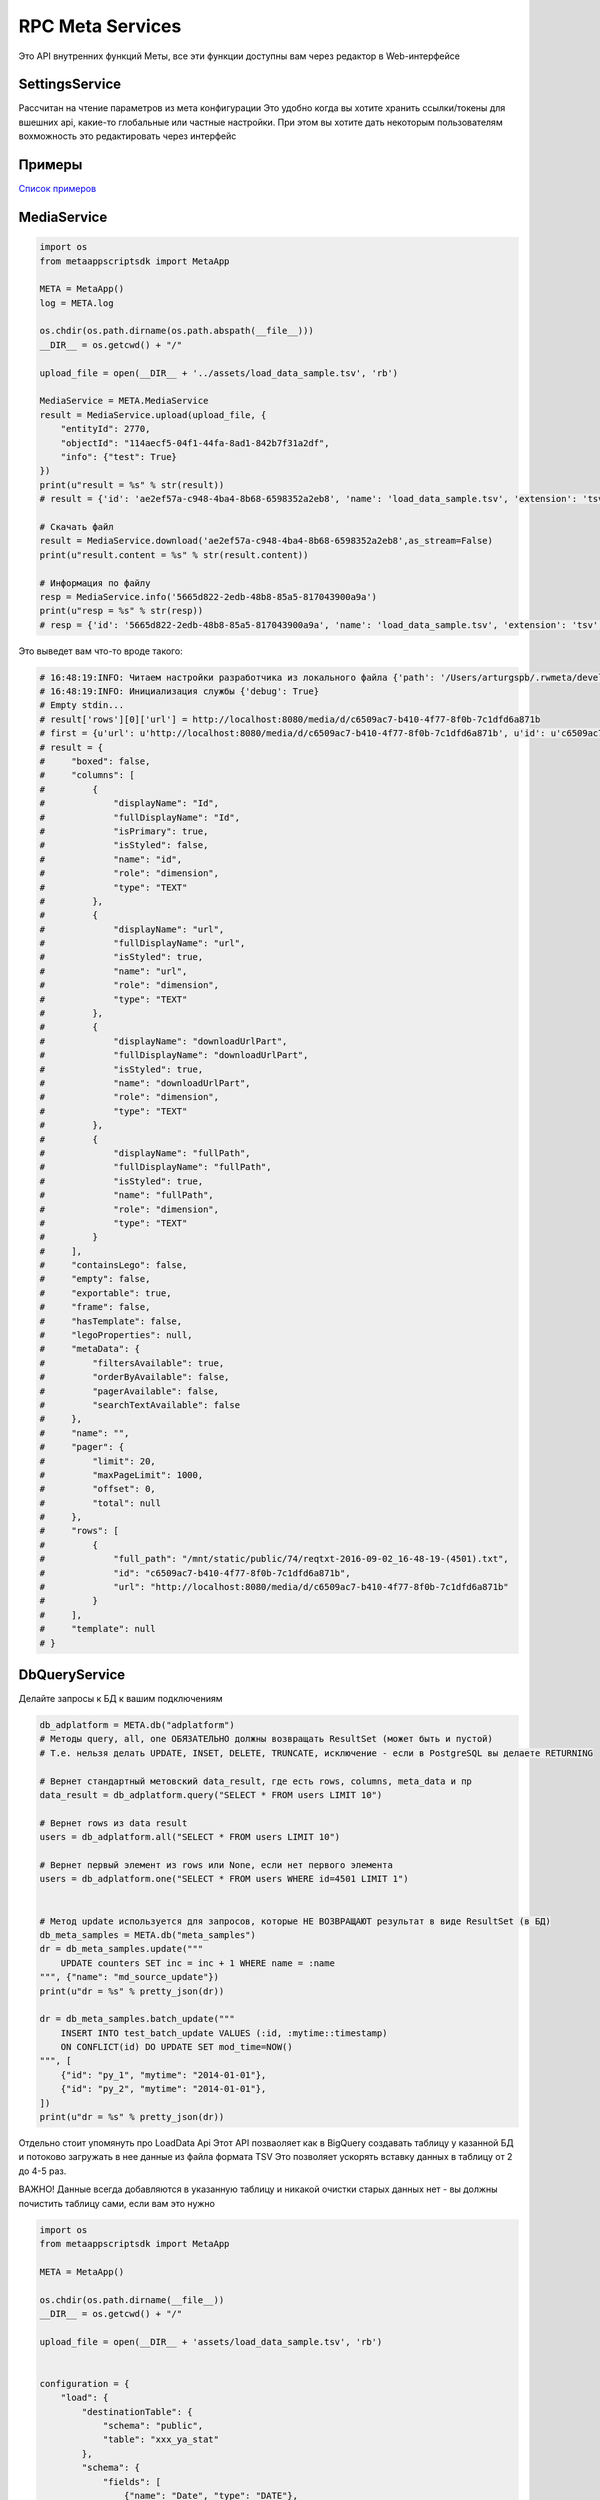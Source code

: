 =====================
RPC Meta Services
=====================

Это API внутренних функций Меты, все эти функции доступны вам через редактор в Web-интерфейсе

SettingsService
---------------

Рассчитан на чтение параметров из мета конфигурации
Это удобно когда вы хотите хранить ссылки/токены для вшешних api, какие-то глобальные или частные настройки.
При этом вы хотите дать некоторым пользователям вохможность это редактировать через интерфейс

Примеры
-------

`Список примеров
<https://github.com/rw-meta/meta-app-script-py-sdk/tree/master/metaappscriptsdk/examples/settings_api>`_


MediaService
------------

.. code-block:: python

    import os
    from metaappscriptsdk import MetaApp

    META = MetaApp()
    log = META.log

    os.chdir(os.path.dirname(os.path.abspath(__file__)))
    __DIR__ = os.getcwd() + "/"

    upload_file = open(__DIR__ + '../assets/load_data_sample.tsv', 'rb')

    MediaService = META.MediaService
    result = MediaService.upload(upload_file, {
        "entityId": 2770,
        "objectId": "114aecf5-04f1-44fa-8ad1-842b7f31a2df",
        "info": {"test": True}
    })
    print(u"result = %s" % str(result))
    # result = {'id': 'ae2ef57a-c948-4ba4-8b68-6598352a2eb8', 'name': 'load_data_sample.tsv', 'extension': 'tsv', 'mime': 'text', 'url': None, 'creationTime': '2017-11-08T16:57:46Z', 'userId': 4501, 'fileSize': 256, 'info': {'test': True}, 'private': True, 'downloadUrlPart': '/api/meta/v1/media/d/ae2ef57a-c948-4ba4-8b68-6598352a2eb8'}

    # Скачать файл
    result = MediaService.download('ae2ef57a-c948-4ba4-8b68-6598352a2eb8',as_stream=False)
    print(u"result.content = %s" % str(result.content))

    # Информация по файлу
    resp = MediaService.info('5665d822-2edb-48b8-85a5-817043900a9a')
    print(u"resp = %s" % str(resp))
    # resp = {'id': '5665d822-2edb-48b8-85a5-817043900a9a', 'name': 'load_data_sample.tsv', 'extension': 'tsv', 'mime': 'text', 'url': None, 'creationTime': '2017-11-08T16:45:00Z', 'userId': 4501, 'fileSize': 256, 'info': {'test': True}, 'private': True, 'downloadUrlPart': '/api/meta/v1/media/d/5665d822-2edb-48b8-85a5-817043900a9a'}




Это выведет вам что-то вроде такого:

.. code-block:: python

    # 16:48:19:INFO: Читаем настройки разработчика из локального файла {'path': '/Users/arturgspb/.rwmeta/developer_settings.json'}
    # 16:48:19:INFO: Инициализация службы {'debug': True}
    # Empty stdin...
    # result['rows'][0]['url'] = http://localhost:8080/media/d/c6509ac7-b410-4f77-8f0b-7c1dfd6a871b
    # first = {u'url': u'http://localhost:8080/media/d/c6509ac7-b410-4f77-8f0b-7c1dfd6a871b', u'id': u'c6509ac7-b410-4f77-8f0b-7c1dfd6a871b', u'full_path': u'/mnt/static/public/74/reqtxt-2016-09-02_16-48-19-(4501).txt'}
    # result = {
    #     "boxed": false,
    #     "columns": [
    #         {
    #             "displayName": "Id",
    #             "fullDisplayName": "Id",
    #             "isPrimary": true,
    #             "isStyled": false,
    #             "name": "id",
    #             "role": "dimension",
    #             "type": "TEXT"
    #         },
    #         {
    #             "displayName": "url",
    #             "fullDisplayName": "url",
    #             "isStyled": true,
    #             "name": "url",
    #             "role": "dimension",
    #             "type": "TEXT"
    #         },
    #         {
    #             "displayName": "downloadUrlPart",
    #             "fullDisplayName": "downloadUrlPart",
    #             "isStyled": true,
    #             "name": "downloadUrlPart",
    #             "role": "dimension",
    #             "type": "TEXT"
    #         },
    #         {
    #             "displayName": "fullPath",
    #             "fullDisplayName": "fullPath",
    #             "isStyled": true,
    #             "name": "fullPath",
    #             "role": "dimension",
    #             "type": "TEXT"
    #         }
    #     ],
    #     "containsLego": false,
    #     "empty": false,
    #     "exportable": true,
    #     "frame": false,
    #     "hasTemplate": false,
    #     "legoProperties": null,
    #     "metaData": {
    #         "filtersAvailable": true,
    #         "orderByAvailable": false,
    #         "pagerAvailable": false,
    #         "searchTextAvailable": false
    #     },
    #     "name": "",
    #     "pager": {
    #         "limit": 20,
    #         "maxPageLimit": 1000,
    #         "offset": 0,
    #         "total": null
    #     },
    #     "rows": [
    #         {
    #             "full_path": "/mnt/static/public/74/reqtxt-2016-09-02_16-48-19-(4501).txt",
    #             "id": "c6509ac7-b410-4f77-8f0b-7c1dfd6a871b",
    #             "url": "http://localhost:8080/media/d/c6509ac7-b410-4f77-8f0b-7c1dfd6a871b"
    #         }
    #     ],
    #     "template": null
    # }


DbQueryService
--------------

Делайте запросы к БД к вашим подключениям

.. code-block:: python

    db_adplatform = META.db("adplatform")
    # Методы query, all, one ОБЯЗАТЕЛЬНО должны возвращать ResultSet (может быть и пустой)
    # Т.е. нельзя делать UPDATE, INSET, DELETE, TRUNCATE, исключение - если в PostgreSQL вы делаете RETURNING

    # Вернет стандартный метовский data_result, где есть rows, columns, meta_data и пр
    data_result = db_adplatform.query("SELECT * FROM users LIMIT 10")

    # Вернет rows из data result
    users = db_adplatform.all("SELECT * FROM users LIMIT 10")

    # Вернет первый элемент из rows или None, если нет первого элемента
    users = db_adplatform.one("SELECT * FROM users WHERE id=4501 LIMIT 1")


    # Метод update используется для запросов, которые НЕ ВОЗВРАЩАЮТ результат в виде ResultSet (в БД)
    db_meta_samples = META.db("meta_samples")
    dr = db_meta_samples.update("""
        UPDATE counters SET inc = inc + 1 WHERE name = :name
    """, {"name": "md_source_update"})
    print(u"dr = %s" % pretty_json(dr))

    dr = db_meta_samples.batch_update("""
        INSERT INTO test_batch_update VALUES (:id, :mytime::timestamp)
        ON CONFLICT(id) DO UPDATE SET mod_time=NOW()
    """, [
        {"id": "py_1", "mytime": "2014-01-01"},
        {"id": "py_2", "mytime": "2014-01-01"},
    ])
    print(u"dr = %s" % pretty_json(dr))


Отдельно стоит упомянуть про LoadData Api
Этот API позваоляет как в BigQuery создавать таблицу у казанной БД и потоково загружать в нее данные из файла формата TSV
Это позволяет ускорять вставку данных в таблицу от 2 до 4-5 раз.

ВАЖНО! Данные всегда добавляются в указанную таблицу и никакой очистки старых данных нет - вы должны почистить таблицу сами, если вам это нужно

.. code-block:: python

    import os
    from metaappscriptsdk import MetaApp

    META = MetaApp()

    os.chdir(os.path.dirname(__file__))
    __DIR__ = os.getcwd() + "/"

    upload_file = open(__DIR__ + 'assets/load_data_sample.tsv', 'rb')


    configuration = {
        "load": {
            "destinationTable": {
                "schema": "public",
                "table": "xxx_ya_stat"
            },
            "schema": {
                "fields": [
                    {"name": "Date", "type": "DATE"},
                    {"name": "Clicks", "type": "LONG"},
                    {"name": "Cost", "type": "DECIMAL"},
                    {"name": "AdNetworkType", "type": "TEXT"},
                ]
            }
        }
    }

    db = META.db("meta_samples")
    db.upload_data(upload_file, configuration)


SettingsService
---------------

Получайте настройки из стандартного источника настроек

.. code-block:: python

    settings = META.SettingsService

    # Вернуть только данные
    rwapp_conf = settings.data_get("rwapp")

    # Полная информация о данных + данные
    full_rwapp_conf = settings.data_get("rwapp", data_only=False)

    onec_url = settings.config_param("rwapp", "app.onec.url")


IssueService
------------

Управляйте тикетами через стандартные методы

.. code-block:: python

    from metaappscriptsdk import MetaApp

    META = MetaApp()

    IssueService = META.IssueService

    test_issue_id = 12067
    IssueService.add_issue_msg(test_issue_id, "robo test")
    IssueService.done_issue(test_issue_id)


UserManagementService
---------------------

Управляйте пользователями

.. code-block:: python

    from metaappscriptsdk import MetaApp

    META = MetaApp()

    UserManagementService = META.UserManagementService
    resp = UserManagementService.send_recovery_notice("arturgspb", "meta")
    print(u"resp = %s" % str(resp))
    # resp = {'error': None, 'error_details': None, 'success_details': 'Вам отправлено уведомление о сбросе пароля на email art@realweb.ru. Следуйте инструкциям из письма.'}

    resp = UserManagementService.send_recovery_notice("unknown_login_123123123", "meta")
    print(u"resp = %s" % str(resp))
    # resp = {'error': 'user_not_found', 'error_details': 'Пользователь с таким логином не найден', 'success_details': None}



StarterService
--------------

Для работы с апи запускатора


MailService
-----------

Для работы с почтовым клиентом

.. code-block:: python

    from metaappscriptsdk import MetaApp

    META = MetaApp()

    # Рекомендуется выдумывать unique_id для КАЖДОГО письма, чтобы избежать спама при ошибках или повторных запусках ваших скриптов
    gen_id = "HJljkasdlkjasd"
    META.MailService.submit_mail("meta@realweb.ru", "art@realweb.ru", "TTT", "ttt pong", unique_id="my_mail_category__" + gen_id)

    # Без уникализации письма. Не рекомендуется, так как если ваш ког будет багать и бесконечно добавлять письма - то, вы можете заспамить адресатов
    META.MailService.submit_mail("meta@realweb.ru", "art@realweb.ru", "TTT", "ttt pong")